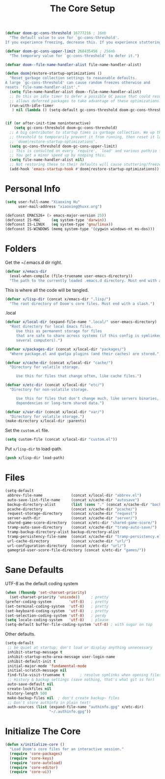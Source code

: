 # -*- after-save-hook: org-babel-tangle; -*-
#+TITLE: The Core Setup
#+PROPERTY: header-args :tangle (concat x/lisp-dir "bootstrap.el") :mkdirp yes

#+begin_src emacs-lisp
(defvar doom-gc-cons-threshold 16777216 ; 16mb
  "The default value to use for `gc-cons-threshold'.
If you experience freezing, decrease this. If you experience stuttering, increase this.")

(defvar doom-gc-cons-upper-limit 268435456 ; 256mb
  "The temporary value for `gc-cons-threshold' to defer it.")

(defvar doom--file-name-handler-alist file-name-handler-alist)

(defun doom|restore-startup-optimizations ()
  "Reset garbage collection settings to reasonable defaults.
A large `gc-cons-threshold' can cause random freezes otherwise and
resets `file-name-handler-alist'."
  (setq file-name-handler-alist doom--file-name-handler-alist)
  ;; Do this on idle timer to defer a possible GC pause that could result; also
  ;; allows deferred packages to take advantage of these optimizations.
  (run-with-idle-timer
   3 nil (lambda () (setq-default gc-cons-threshold doom-gc-cons-threshold))))


(if (or after-init-time noninteractive)
    (setq gc-cons-threshold doom-gc-cons-threshold)
  ;; A big contributor to startup times is garbage collection. We up the gc
  ;; threshold to temporarily prevent it from running, then reset it later in
  ;; `doom|restore-startup-optimizations'.
  (setq gc-cons-threshold doom-gc-cons-upper-limit)
  ;; This is consulted on every `require', `load' and various path/io functions.
  ;; You get a minor speed up by nooping this.
  (setq file-name-handler-alist nil)
  ;; Not restoring these to their defaults will cause stuttering/freezes.
  (add-hook 'emacs-startup-hook #'doom|restore-startup-optimizations))

#+end_src

* Personal Info

#+begin_src emacs-lisp
(setq user-full-name "Xiaoxing Hu"
      user-mail-address "xiaoxing@huxx.org")

(defconst EMACS26+ (> emacs-major-version 25))
(defconst IS-MAC     (eq system-type 'darwin))
(defconst IS-LINUX   (eq system-type 'gnu/linux))
(defconst IS-WINDOWS (memq system-type '(cygwin windows-nt ms-dos)))
#+end_src

* Folders

Get the ~/.emacs.d dir right.
#+begin_src emacs-lisp
(defvar x/emacs-dir
  (eval-when-compile (file-truename user-emacs-directory))
  "The path to the currently loaded .emacs.d directory. Must end with a slash.")
#+end_src

This is where all the code will be tangled.
#+begin_src emacs-lisp
(defvar x/lisp-dir (concat x/emacs-dir ".lisp/")
  "The root directory of Doom's core files. Must end with a slash.")
#+end_src

.local
#+begin_src emacs-lisp
(defvar x/local-dir (expand-file-name ".local/" user-emacs-directory)
  "Root directory for local Emacs files.
     Use this as permanent storage for files
     that are safe to share across systems (if this config is symlinked across
     several computers).")
#+end_src

#+begin_src emacs-lisp
(defvar x/packages-dir (concat x/local-dir "packages/")
  "Where package.el and quelpa plugins (and their caches) are stored.")
#+end_src

#+begin_src emacs-lisp
(defvar x/cache-dir (concat x/local-dir "cache/")
  "Directory for volatile storage.

     Use this for files that change often, like cache files.")
#+end_src

#+begin_src emacs-lisp
(defvar x/etc-dir (concat x/local-dir "etc/")
  "Directory for non-volatile storage.

     Use this for files that don't change much, like servers binaries, external
     dependencies or long-term shared data.")
#+end_src

#+begin_src emacs-lisp
(defvar x/var-dir (concat x/local-dir "var/")
  "Directory for volatile storage.")
(make-directory x/local-dir :parents)
#+end_src

Set the =custom.el= file.
#+begin_src emacs-lisp
(setq custom-file (concat x/local-dir "custom.el"))
#+end_src

Put =x/lisp-dir= to load-path.
#+begin_src emacs-lisp
(push x/lisp-dir load-path)
#+end_src

* Files

#+begin_src emacs-lisp
(setq-default
 abbrev-file-name             (concat x/local-dir "abbrev.el")
 auto-save-list-file-name     (concat x/cache-dir "autosave")
 backup-directory-alist       (list (cons "." (concat x/cache-dir "backup/")))
 pcache-directory             (concat x/cache-dir "pcache/")
 request-storage-directory    (concat x/cache-dir "request")
 server-auth-dir              (concat x/cache-dir "server/")
 shared-game-score-directory  (concat x/etc-dir "shared-game-score/")
 tramp-auto-save-directory    (concat x/cache-dir "tramp-auto-save/")
 tramp-backup-directory-alist backup-directory-alist
 tramp-persistency-file-name  (concat x/cache-dir "tramp-persistency.el")
 url-cache-directory          (concat x/cache-dir "url/")
 url-configuration-directory  (concat x/etc-dir "url/")
 gamegrid-user-score-file-directory (concat x/etc-dir "games/"))
#+end_src

* Sane Defaults
UTF-8 as the default coding system
#+begin_src emacs-lisp
(when (fboundp 'set-charset-priority)
  (set-charset-priority 'unicode))     ; pretty
(prefer-coding-system        'utf-8)   ; pretty
(set-terminal-coding-system  'utf-8)   ; pretty
(set-keyboard-coding-system  'utf-8)   ; pretty
(set-selection-coding-system 'utf-8)   ; perdy
(setq locale-coding-system   'utf-8)   ; please
(setq-default buffer-file-coding-system 'utf-8) ; with sugar on top
#+end_src

Other defaults.

#+begin_src emacs-lisp
(setq-default
 ;; be quiet at startup; don't load or display anything unnecessary
 inhibit-startup-message t
 inhibit-startup-echo-area-message user-login-name
 inhibit-default-init t
 initial-major-mode 'fundamental-mode
 initial-scratch-message nil
 find-file-visit-truename t       ; resolve symlinks when opening files
 ;; History & backup settings (save nothing, that's what git is for)
 auto-save-default nil
 create-lockfiles nil
 history-length 500
 make-backup-files nil  ; don't create backup~ files
 ;; Don't store authinfo in plain text!
 auth-sources (list (expand-file-name "authinfo.gpg" x/etc-dir)
                    "~/.authinfo.gpg"))
#+end_src

* Initialize The Core

#+begin_src emacs-lisp
(defun x/initialize-core ()
  "Load Doom's core files for an interactive session."
  (require 'core-packages)
  (require 'core-keys)
  (require 'core-autoload)
  (require 'core-editor)
  (require 'core-ui))
#+end_src


